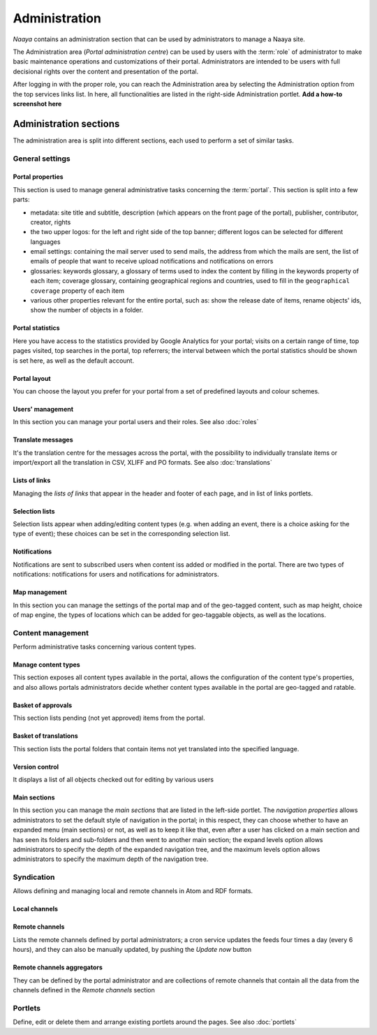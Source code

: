 Administration
==============

*Naaya* contains an administration section that can be used by administrators
to manage a Naaya site.

The Administration area (*Portal administration centre*) can be used by
users with the :term:`role` of administrator to make basic maintenance
operations and customizations of their portal. Administrators are intended
to be users with full decisional rights over the content and presentation of
the portal.

After logging in with the proper role, you can reach the Administration area
by selecting the Administration option from the top services links list.
In here, all functionalities are listed in the right-side Administration
portlet. **Add a how-to screenshot here**


Administration sections
--------------------------

The administration area is split into different sections, each used to perform
a set of similar tasks.

-------------------
General settings
-------------------


Portal properties
+++++++++++++++++++++++
This section is used to manage general administrative tasks concerning
the :term:`portal`. This section is split into a few parts:

* metadata: site title and subtitle, description (which appears on the
  front page of the portal), publisher, contributor, creator, rights

* the two upper logos: for the left and right side of the top banner;
  different logos can be selected for different languages

* email settings: containing the mail server used to send mails, the
  address from which the mails are sent, the list of emails of people that
  want to receive upload notifications and notifications on errors

* glossaries: keywords glossary, a glossary of terms used to index the
  content by filling in the keywords property of each item; coverage glossary,
  containing geographical regions and countries, used to fill in the
  ``geographical coverage`` property of each item

* various other properties relevant for the entire portal, such as: show the release date of items, rename objects' ids, show the number of objects in a folder. 

Portal statistics
+++++++++++++++++++

Here you have access to the statistics provided by Google Analytics for your portal;
visits on a certain range of time, top pages visited, top searches in the
portal, top referrers; the interval between which the portal statistics
should be shown is set here, as well as the default account.

Portal layout
+++++++++++++++++

You can choose the layout you prefer for your portal from a set of predefined layouts and colour schemes.

Users' management
+++++++++++++++++++

In this section you can manage your portal users and their roles. See also :doc:`roles`


Translate messages
++++++++++++++++++++

It's the translation centre for the messages across the portal, with the
possibility to individually translate items or import/export all the
translation in CSV, XLIFF and PO formats. See also :doc:`translations`


Lists of links
++++++++++++++++++

Managing the *lists of links* that appear in the header and footer of each page,
and in list of links portlets.

Selection lists
++++++++++++++++++++++

Selection lists appear when adding/editing content types (e.g. when adding an event,
there is a choice asking for the type of event); these choices can be set in
the corresponding selection list.

Notifications
++++++++++++++++++++++++++

Notifications are sent to subscribed users when content iss added or modified in the
portal. There are two types of notifications: notifications for users and notifications for administrators.

Map management
+++++++++++++++++++++++++++

In this section you can manage the settings of the portal map and of the geo-tagged
content, such as map height, choice of map engine, the types of
locations which can be added for geo-taggable objects, as well as the locations.

-----------------------
Content management
-----------------------

Perform administrative tasks concerning various content types.

Manage content types
+++++++++++++++++++++++++

This section exposes all content types available in the portal, allows the
configuration of the content type's properties, and
also allows portals administrators decide whether content types available in
the portal are geo-tagged and ratable.

Basket of approvals
+++++++++++++++++++++++++

This section lists pending (not yet approved) items from the portal.

Basket of translations
+++++++++++++++++++++++++++++

This section lists the portal folders that contain items not yet translated into the
specified language.

Version control
++++++++++++++++++++++++++

It displays a list of all objects checked out for editing by various users


Main sections
++++++++++++++++++++

In this section you can manage the *main sections* that are listed in the left-side portlet. 
The *navigation properties* allows administrators to set the
default style of navigation in the portal; in this respect, they can choose
whether to have an expanded menu (main sections) or not,
as well as to keep it like that, even after a user has clicked on a main
section and has seen its folders and sub-folders and then went to another
main section; the expand levels option allows administrators to specify
the depth of the expanded navigation tree, and the maximum levels option
allows administrators to specify the maximum depth of the navigation tree.

------------------
Syndication
------------------

Allows defining and managing local and remote channels in Atom and RDF formats.

Local channels
+++++++++++++++++++++


Remote channels
++++++++++++++++

Lists the remote channels defined by portal administrators; a cron service
updates the feeds four times a day (every 6 hours), and they can also be
manually updated, by pushing the *Update now* button

Remote channels aggregators
++++++++++++++++++++++++++++++++

They can be defined by the portal administrator and are collections of remote
channels that contain all the data from the channels defined in the
*Remote channels* section

------------
Portlets
------------

Define, edit or delete them and arrange existing portlets around the pages. See also :doc:`portlets`
